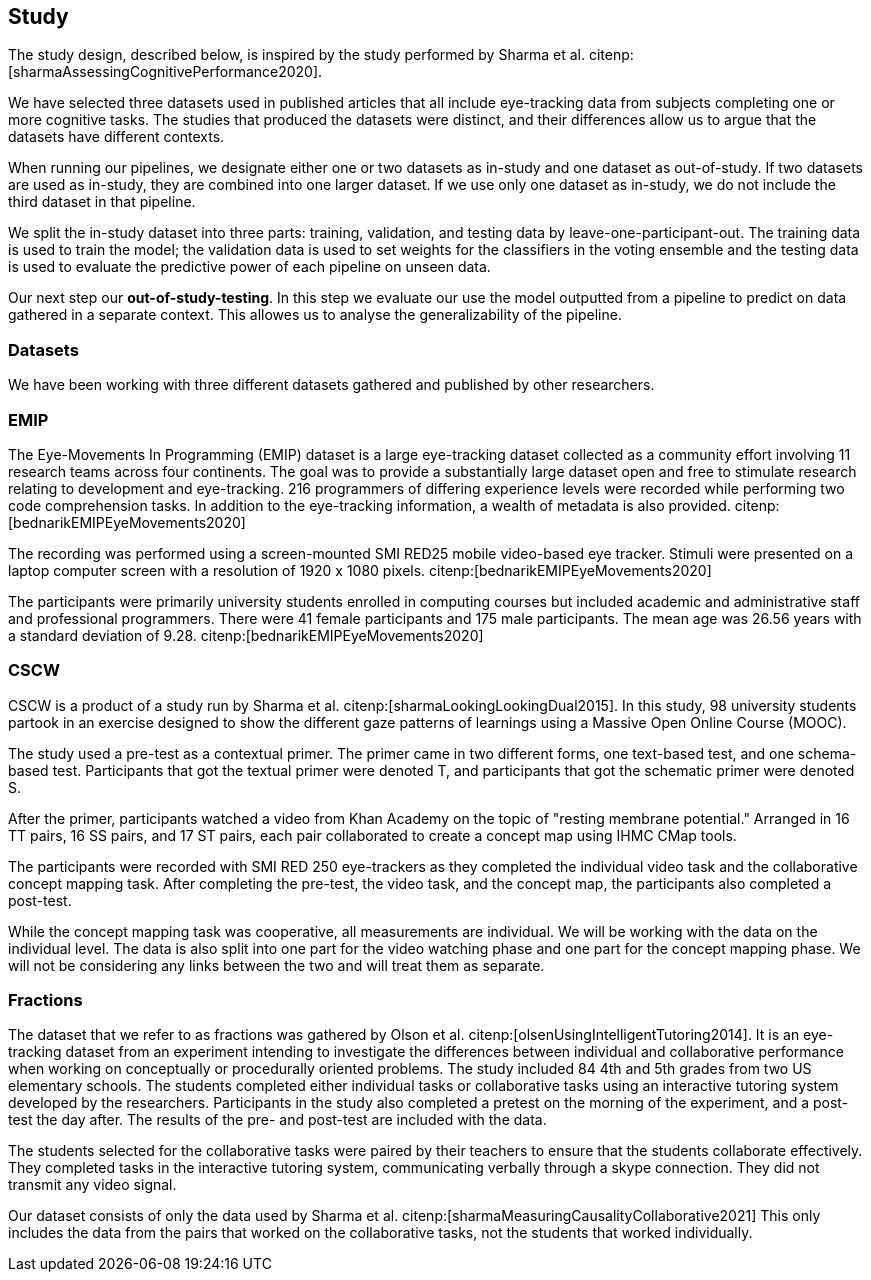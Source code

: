 == Study

The study design, described below, is inspired by the study performed by Sharma et al. citenp:[sharmaAssessingCognitivePerformance2020].

We have selected three datasets used in published articles that all include eye-tracking data from subjects completing one or more cognitive tasks.
The studies that produced the datasets were distinct, and their differences allow us to argue that the datasets have different contexts.

When running our pipelines, we designate either one or two datasets as in-study and one dataset as out-of-study.
If two datasets are used as in-study, they are combined into one larger dataset.
If we use only one dataset as in-study, we do not include the third dataset in that pipeline.

We split the in-study dataset into three parts: training, validation, and testing data by leave-one-participant-out.
The training data is used to train the model; the validation data is used to set weights for the classifiers in the voting ensemble and the testing data is used to evaluate the predictive power of each pipeline on unseen data.

Our next step our *out-of-study-testing*.
In this step we evaluate our use the model outputted from a pipeline to predict on data gathered in a separate context.
This allowes us to analyse the generalizability of the pipeline.


=== Datasets

We have been working with three different datasets gathered and published by other researchers.


=== EMIP

The Eye-Movements In Programming (EMIP) dataset is a large eye-tracking dataset collected as a community effort involving 11 research teams across four continents.
The goal was to provide a substantially large dataset open and free to stimulate research relating to development and eye-tracking.
216 programmers of differing experience levels were recorded while performing two code comprehension tasks.
In addition to the eye-tracking information, a wealth of metadata is also provided. citenp:[bednarikEMIPEyeMovements2020]

The recording was performed using a screen-mounted SMI RED25 mobile video-based eye tracker.
Stimuli were presented on a laptop computer screen with a resolution of 1920 x 1080 pixels. citenp:[bednarikEMIPEyeMovements2020]

The participants were primarily university students enrolled in computing courses but included academic and administrative staff and professional programmers.
There were 41 female participants and 175 male participants.
The mean age was 26.56 years with a standard deviation of 9.28. citenp:[bednarikEMIPEyeMovements2020]


=== CSCW

CSCW is a product of a study run by Sharma et al. citenp:[sharmaLookingLookingDual2015].
In this study, 98 university students partook in an exercise designed to show the different gaze patterns of learnings using a Massive Open Online Course (MOOC).

The study used a pre-test as a contextual primer.
The primer came in two different forms, one text-based test, and one schema-based test.
Participants that got the textual primer were denoted T, and participants that got the schematic primer were denoted S.

After the primer, participants watched a video from Khan Academy on the topic of "resting membrane potential."
Arranged in 16 TT pairs, 16 SS pairs, and 17 ST pairs, each pair collaborated to create a concept map using IHMC CMap tools.

The participants were recorded with SMI RED 250 eye-trackers as they completed the individual video task and the collaborative concept mapping task.
After completing the pre-test, the video task, and the concept map, the participants also completed a post-test.

While the concept mapping task was cooperative, all measurements are individual.
We will be working with the data on the individual level.
The data is also split into one part for the video watching phase and one part for the concept mapping phase.
We will not be considering any links between the two and will treat them as separate.


=== Fractions

The dataset that we refer to as fractions was gathered by Olson et al. citenp:[olsenUsingIntelligentTutoring2014].
It is an eye-tracking dataset from an experiment intending to investigate the differences between individual and collaborative performance when working on conceptually or procedurally oriented problems.
The study included 84 4th and 5th grades from two US elementary schools.
The students completed either individual tasks or collaborative tasks using an interactive tutoring system developed by the researchers.
Participants in the study also completed a pretest on the morning of the experiment, and a post-test the day after.
The results of the pre- and post-test are included with the data.

The students selected for the collaborative tasks were paired by their teachers to ensure that the students collaborate effectively.
They completed tasks in the interactive tutoring system, communicating verbally through a skype connection.
They did not transmit any video signal.

Our dataset consists of only the data used by Sharma et al. citenp:[sharmaMeasuringCausalityCollaborative2021] This only includes the data from the pairs that worked on the collaborative tasks, not the students that worked individually.
